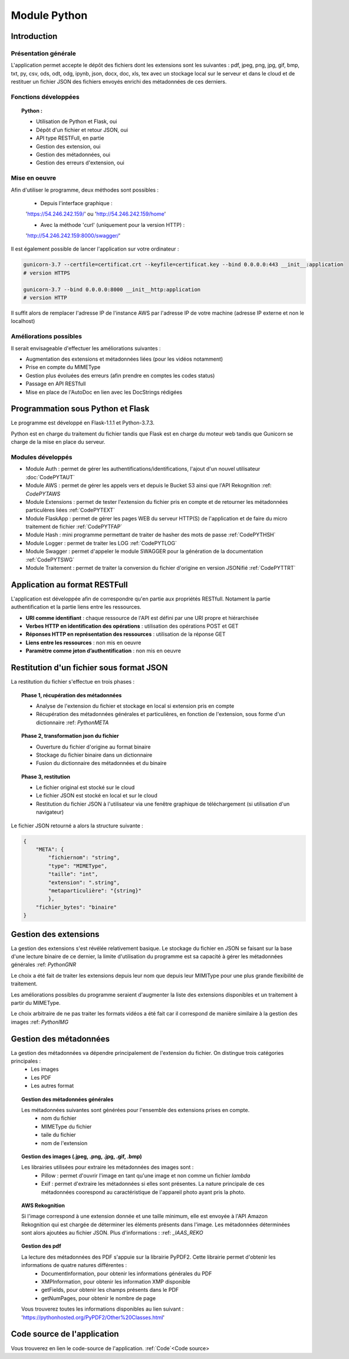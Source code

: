 .. _Python:
***************
Module Python
***************

.. _PythonINTRO:
Introduction
=============

Présentation générale
~~~~~~~~~~~~~~~~~~~~~~

L'application permet accepte le dépôt des fichiers dont les extensions sont les suivantes : pdf, jpeg, png, jpg, gif, bmp, txt, py, csv, ods, odt, odg, ipynb, json, docx, doc, xls, tex avec un stockage local sur le serveur et dans le cloud et de restituer un fichier JSON des fichiers envoyés enrichi des métadonnées de ces derniers.

Fonctions développées
~~~~~~~~~~~~~~~~~~~~~~

.. topic:: Python :

	- Utilisation de Python et Flask, oui

	- Dépôt d'un fichier et retour JSON, oui

	- API type RESTFull, en partie

	- Gestion des extension, oui

	- Gestion des métadonnées, oui

	- Gestion des erreurs d'extension, oui

Mise en oeuvre
~~~~~~~~~~~~~~~

Afin d'utiliser le programme, deux méthodes sont possibles :

	* Depuis l'interface graphique : 

	'https://54.246.242.159/' ou 'http://54.246.242.159/home'

	* Avec la méthode 'curl' (uniquement pour la version HTTP) :

	'http://54.246.242.159:8000/swagger/'

Il est également possible de lancer l'application sur votre ordinateur :

.. code-block:: bash

	gunicorn-3.7 --certfile=certificat.crt --keyfile=certificat.key --bind 0.0.0.0:443 __init__:application 
	# version HTTPS

	gunicorn-3.7 --bind 0.0.0.0:8000 __init__http:application 
	# version HTTP

Il suffit alors de remplacer l'adresse IP de l'instance AWS par l'adresse IP de votre machine (adresse IP externe et non le localhost)

Améliorations possibles
~~~~~~~~~~~~~~~~~~~~~~~~

Il serait envisageable d'effectuer les améliorations suivantes :

* Augmentation des extensions et métadonnées liées (pour les vidéos notamment)
* Prise en compte du MIMEType
* Gestion plus évoluées des erreurs (afin prendre en comptes les codes status)
* Passage en API RESTfull
* Mise en place de l'AutoDoc en lien avec les DocStrings rédigées

.. _PythonFLASK:
Programmation sous Python et Flask
===================================

Le programme est développé en Flask-1.1.1 et Python-3.7.3.

Python est en charge du traitement du fichier tandis que Flask est en charge du moteur web tandis que Gunicorn se charge de la mise en place du serveur.

Modules développés
~~~~~~~~~~~~~~~~~~~

* Module Auth : permet de gérer les authentifications/identifications, l'ajout d'un nouvel utilisateur :doc:`CodePYTAUT`

* Module AWS : permet de gérer les appels vers et depuis le Bucket S3 ainsi que l'API Rekognition :ref: `CodePYTAWS`

* Module Extensions : permet de tester l'extension du fichier pris en compte et de retourner les métadonnées particulères liées :ref:`CodePYTEXT`

* Module FlaskApp : permet de gérer les pages WEB du serveur HTTP(S) de l'application et de faire du micro traitement de fichier :ref:`CodePYTFAP`

* Module Hash : mini programme permettant de traiter de hasher des mots de passe :ref:`CodePYTHSH`

* Module Logger : permet de traiter les LOG :ref:`CodePYTLOG`

* Module Swagger : permet d'appeler le module SWAGGER pour la génération de la documentation :ref:`CodePYTSWG`

* Module Traitement : permet de traiter la conversion du fichier d'origine en version JSONifié :ref:`CodePYTTRT`

.. _PythonREST:
Application au format RESTFull
===============================

L'application est développée afin de correspondre qu'en partie aux propriétés RESTfull. Notament la partie authentification et la partie liens entre les ressources.

* **URI comme identifiant** : chaque ressource de l'API est défini par une URI propre et hiérarchisée

* **Verbes HTTP en identification des opérations** : utilisation des opérations POST et GET

* **Réponses HTTP en représentation des ressources** : utilisation de la réponse GET

* **Liens entre les ressources** : non mis en oeuvre
* **Paramètre comme jeton d’authentification** : non mis en oeuvre

.. _PythonJSON:
Restitution d'un fichier sous format JSON
==========================================

La restitution du fichier s'effectue en trois phases :

.. topic:: Phase 1, récupération des métadonnées

	* Analyse de l'extension du fichier et stockage en local si extension pris en compte
	* Récupération des métadonnées générales et particulières, en fonction de l'extension, sous forme d'un dictionnaire :ref: `PythonMETA`

.. topic:: Phase 2, transformation json du fichier

	* Ouverture du fichier d'origine au format binaire
	* Stockage du fichier binaire dans un dictionnaire
	* Fusion du dictionnaire des métadonnées et du binaire

.. topic:: Phase 3, restitution

	* Le fichier original est stocké sur le cloud
	* Le fichier JSON est stocké en local et sur le cloud
	* Restitution du fichier JSON à l'utilisateur via une fenêtre graphique de téléchargement (si utilisation d'un navigateur)

Le fichier JSON retourné a alors la structure suivante : 

.. code-block:: yaml

	{
	    "META": {
	        "fichiernom": "string",
	        "type": "MIMEType",
	        "taille": "int",
	        "extension": ".string",
	        "metaparticulière": "{string}"
	        },
	    "fichier_bytes": "binaire"
	}

.. _PythonEXT:
Gestion des extensions
=======================

La gestion des extensions s'est révélée relativement basique. Le stockage du fichier en JSON se faisant sur la base d'une lecture binaire de ce dernier, la limite d'utilisation du programme est sa capacité à gérer les métadonnées générales :ref: `PythonGNR`

Le choix a été fait de traiter les extensions depuis leur nom que depuis leur MIMIType pour une plus grande flexibilité de traitement.

Les améliorations possibles du programme seraient d'augmenter la liste des extensions disponibles et un traitement à partir du MIMEType.

Le choix arbitraire de ne pas traiter les formats vidéos a été fait car il correspond de manière similaire à la gestion des images :ref: `PythonIMG`


.. _PythonMETA:
Gestion des métadonnées
========================

La gestion des métadonnées va dépendre principalement de l'extension du fichier. On distingue trois catégories principales :
	* Les images
	* Les PDF
	* Les autres format

.. _PythonGNR:
.. topic:: Gestion des métadonnées générales

	Les métadonnées suivantes sont générées pour l'ensemble des extensions prises en compte.
		- nom du fichier
		- MIMEType du fichier
		- taile du fichier
		- nom de l'extension

.. _PythonIMG:
.. topic:: Gestion des images (.jpeg, .png, .jpg, .gif, .bmp)

	Les librairies utilisées pour extraire les métadonnées des images sont : 
		- Pillow : permet d'ouvrir l'image en tant qu'une image et non comme un fichier *lambda*
		- Exif : permet d'extraire les métadonnées si elles sont présentes. La nature principale de ces métadonnées coorespond au caractéristique de l'appareil photo ayant pris la photo.

.. _PythonAWS:
.. topic:: AWS Rekognition
	
	Si l'image correspond à une extension donnée et une taille minimum, elle est envoyée à l'API Amazon Rekognition qui est chargée de déterminer les éléments présents dans l'image. Les métadonnées déterminées sont alors ajoutées au fichier JSON. Plus d'informations : :ref: `_IAAS_REKO`

.. _PythonPDF:
.. topic:: Gestion des pdf

	La lecture des métadonnées des PDF s'appuie sur la librairie PyPDF2. Cette librairie permet d'obtenir les informations de quatre natures différentes :
		- DocumentInformation, pour obtenir les informations générales du PDF
		- XMPInformation, pour obtenir les information XMP disponible
		- getFields, pour obtenir les champs présents dans le PDF
		- getNumPages, pour obtenir le nombre de page

	Vous trouverez toutes les informations disponibles au lien suivant : 'https://pythonhosted.org/PyPDF2/Other%20Classes.html'

.. _PythonCODE:
Code source de l'application
=============================

Vous trouverez en lien le code-source de l'application. :ref:`Code`<Code source>